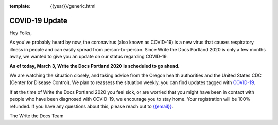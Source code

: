 :template: {{year}}/generic.html

.. post:: March 3, 2020
   :tags: portland-2020, covid-19

COVID-19 Update
===============

Hey Folks,

As you've probably heard by now, the coronavirus (also known as COVID-19) is a new virus that causes respiratory illness in people and can easily spread from person-to-person. Since Write the Docs Portland 2020 is only a few months away, we wanted to give you an update on our status regarding COVID-19.

**As of today, March 3, Write the Docs Portland 2020 is scheduled to go ahead**.

We are watching the situation closely, and taking advice from the Oregon health authorities and the United States CDC (Center for Disease Control). We plan to reassess the situation weekly, you can find updates tagged with `COVID-19 </blog/archive/tag/covid-19/>`_.

If at the time of Write the Docs Portland 2020 you feel sick, or are worried that you might have been in contact with people who have been diagnosed with COVID-19, we encourage you to stay home. Your registration will be 100% refunded. If you have any questions about this, please reach out to `{{email}} <mailto:{{email}}>`_.

The Write the Docs Team

